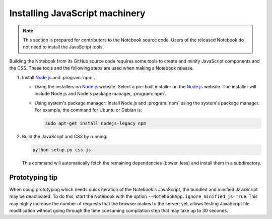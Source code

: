 .. _development_js:

Installing JavaScript machinery
===============================

.. note::

    This section is prepared for contributors to the Notebook source code.
    Users of the released Notebook do not need to install the JavaScript
    tools.

Building the Notebook from its GitHub source code requires some tools to
create and minify JavaScript components and the CSS. These tools and the
following steps are used when making a Notebook release.

#. Install `Node.js`_ and :program:`npm`.

   - Using the installers on `Node.js`_ website:
     Select a pre-built installer
     on the `Node.js`_ website. The installer will include Node.js and
     Node's package manager, :program:`npm`.

   - Using system's package manager:
     Install Node.js and :program:`npm` using the
     system's package manager. For example, the command for Ubuntu or Debian
     is:

     .. code:: bash

         sudo apt-get install nodejs-legacy npm

#. Build the JavaScript and CSS by running:

   .. code:: bash

       python setup.py css js

   This command will automatically fetch the remaining dependencies (bower,
   less) and install them in a subdirectory.

Prototyping tip
---------------
When doing prototyping which needs quick iteration of the Notebook's
JavaScript, the bundled and minified JavaScript may be deactivated. To do
this, start the Notebook with the option
``--NotebookApp.ignore_minified_js=True``.  This may highly increase
the number of requests that the browser makes to the server; yet, allows
testing JavaScript file modification without going through the time consuming
compilation step that may take up to 30 seconds.


.. _Node.js: https://nodejs.org
